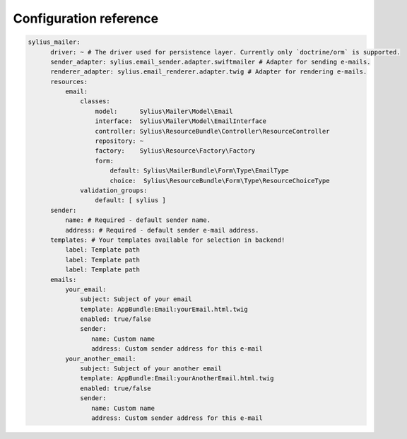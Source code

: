 Configuration reference
=======================

.. code-block:: yaml

    sylius_mailer:
          driver: ~ # The driver used for persistence layer. Currently only `doctrine/orm` is supported.
          sender_adapter: sylius.email_sender.adapter.swiftmailer # Adapter for sending e-mails.
          renderer_adapter: sylius.email_renderer.adapter.twig # Adapter for rendering e-mails.
          resources:
              email:
                  classes:
                      model:      Sylius\Mailer\Model\Email
                      interface:  Sylius\Mailer\Model\EmailInterface
                      controller: Sylius\ResourceBundle\Controller\ResourceController
                      repository: ~
                      factory:    Sylius\Resource\Factory\Factory
                      form:
                          default: Sylius\MailerBundle\Form\Type\EmailType
                          choice:  Sylius\ResourceBundle\Form\Type\ResourceChoiceType
                  validation_groups:
                      default: [ sylius ]
          sender:
              name: # Required - default sender name.
              address: # Required - default sender e-mail address.
          templates: # Your templates available for selection in backend!
              label: Template path
              label: Template path
              label: Template path
          emails:
              your_email:
                  subject: Subject of your email
                  template: AppBundle:Email:yourEmail.html.twig
                  enabled: true/false
                  sender:
                     name: Custom name
                     address: Custom sender address for this e-mail
              your_another_email:
                  subject: Subject of your another email
                  template: AppBundle:Email:yourAnotherEmail.html.twig
                  enabled: true/false
                  sender:
                     name: Custom name
                     address: Custom sender address for this e-mail
